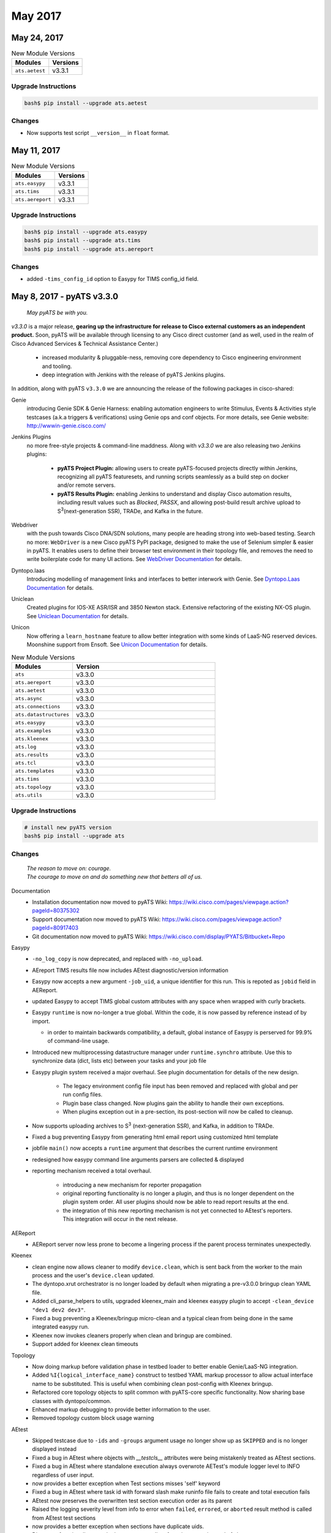 May 2017
========

May 24, 2017
------------

.. csv-table:: New Module Versions
    :header: "Modules", "Versions"

    ``ats.aetest``, v3.3.1


Upgrade Instructions
^^^^^^^^^^^^^^^^^^^^

.. code-block:: bash

    bash$ pip install --upgrade ats.aetest

Changes
^^^^^^^

* Now supports test script ``__version__`` in ``float`` format.


May 11, 2017
------------

.. csv-table:: New Module Versions
    :header: "Modules", "Versions"

    ``ats.easypy``, v3.3.1
    ``ats.tims``, v3.3.1
    ``ats.aereport``, v3.3.1


Upgrade Instructions
^^^^^^^^^^^^^^^^^^^^

.. code-block:: bash

    bash$ pip install --upgrade ats.easypy
    bash$ pip install --upgrade ats.tims
    bash$ pip install --upgrade ats.aereport

Changes
^^^^^^^

* added ``-tims_config_id`` option to Easypy for TIMS config_id field.


May 8, 2017 - pyATS v3.3.0
--------------------------

    *May pyATS be with you.*

`v3.3.0` is a major release, **gearing up the infrastructure for release to
Cisco external customers as an independent product.** Soon, pyATS will be
available through licensing to any Cisco direct customer (and as well, used in
the realm of Cisco Advanced Services & Technical Assistance Center.)

    - increased modularity & pluggable-ness, removing core dependency to
      Cisco engineering environment and tooling.
    - deep integration with Jenkins with the release of pyATS Jenkins plugins.


In addition, along with pyATS ``v3.3.0`` we are announcing the release of the
following packages in cisco-shared:

Genie
    introducing Genie SDK & Genie Harness: enabling automation engineers to
    write Stimulus, Events & Activities style testcases (a.k.a triggers &
    verifications) using Genie ops and conf objects. For more details, see
    Genie website: http://wwwin-genie.cisco.com/

Jenkins Plugins
    no more free-style projects & command-line maddness. Along with `v3.3.0` we
    are also releasing two Jenkins plugins:

        - **pyATS Project Plugin:** allowing users to create pyATS-focused
          projects directly within Jenkins, recognizing all pyATS featuresets,
          and running scripts seamlessly as a build step on docker and/or remote
          servers.

        - **pyATS Results Plugin:** enabling Jenkins to understand and display
          Cisco automation results, including result values such as `Blocked`,
          `PASSX`, and allowing post-build result archive upload to S\ :sup:`3`\
          (next-generation SSR), TRADe, and Kafka in the future.

Webdriver
    with the push towards Cisco DNA/SDN solutions, many people are heading
    strong into web-based testing. Search no more: ``WebDriver`` is a new Cisco
    pyATS PyPI package, designed to make the use of Selenium simpler & easier
    in pyATS. It enables users to define their browser test environment in
    their topology file, and removes the need to write boilerplate code for
    many UI actions. See `WebDriver Documentation`_ for details.

Dyntopo.laas
    Introducing modelling of management links and interfaces to better
    interwork with Genie.  See `Dyntopo.Laas Documentation`_ for details.

Uniclean
    Created plugins for IOS-XE ASR/ISR and 3850 Newton stack.
    Extensive refactoring of the existing NX-OS plugin.
    See `Uniclean Documentation`_ for details.

Unicon
    Now offering a ``learn_hostname`` feature to allow better integration with
    some kinds of LaaS-NG reserved devices.  Moonshine support from Ensoft.
    See `Unicon Documentation`_ for details.

.. _WebDriver Documentation: http://wwwin-pyats.cisco.com/cisco-shared/webdriver/latest/index.html

.. _Dyntopo.Laas Documentation: wwwin-pyats.cisco.com/cisco-shared/dyntopo/latest/laas/changelog/2017/may.html#may-8

.. _Unicon Documentation: wwwin-pyats.cisco.com/cisco-shared/unicon/latest/changelog/2017/may.html#may-8

.. _Uniclean Documentation: wwwin-pyats.cisco.com/cisco-shared/uniclean/latest/changelog/2017/may.html#may-8

.. csv-table:: New Module Versions
    :header: "Modules", "Version"
    :widths: 30, 70

    ``ats``, v3.3.0
    ``ats.aereport``, v3.3.0
    ``ats.aetest``, v3.3.0
    ``ats.async``, v3.3.0
    ``ats.connections``, v3.3.0
    ``ats.datastructures``, v3.3.0
    ``ats.easypy``, v3.3.0
    ``ats.examples``, v3.3.0
    ``ats.kleenex``, v3.3.0
    ``ats.log``, v3.3.0
    ``ats.results``, v3.3.0
    ``ats.tcl``, v3.3.0
    ``ats.templates``, v3.3.0
    ``ats.tims``, v3.3.0
    ``ats.topology``, v3.3.0
    ``ats.utils``, v3.3.0

Upgrade Instructions
^^^^^^^^^^^^^^^^^^^^

.. code-block:: bash

    # install new pyATS version
    bash$ pip install --upgrade ats


Changes
^^^^^^^

    | *The reason to move on: courage.*
    | *The courage to move on and do something new that betters all of us.*

Documentation
    - Installation documentation now moved to pyATS Wiki:
      https://wiki.cisco.com/pages/viewpage.action?pageId=80375302

    - Support documentation now moved to pyATS Wiki:
      https://wiki.cisco.com/pages/viewpage.action?pageId=80917403

    - Git documentation now moved to pyATS Wiki:
      https://wiki.cisco.com/display/PYATS/Bitbucket+Repo

Easypy
    - ``-no_log_copy`` is now deprecated, and replaced with ``-no_upload``.

    - AEreport TIMS results file now includes AEtest diagnostic/version
      information

    - Easypy now accepts a new argument ``-job_uid``, a unique identifier for
      this run. This is repoted as ``jobid`` field in AEReport.

    - updated Easypy to accept TIMS global custom attributes with any space when
      wrapped with curly brackets.

    - Easypy ``runtime`` is now no-longer a true global. Within the code,
      it is now passed by reference instead of by import.

      - in order to maintain backwards compatibility, a default, global instance
        of Easypy is perserved for 99.9% of command-line usage.

    - Introduced new multiprocessing datastructure manager under
      ``runtime.synchro`` attribute. Use this to synchronize data (dict, lists
      etc) between your tasks and your job file

    - Easypy plugin system received a major overhaul. See plugin documentation
      for details of the new design.

        - The legacy environment config file input has been removed and replaced
          with global and per run config files.

        - Plugin base class changed. Now plugins gain the ability to handle
          their own exceptions.

        - When plugins exception out in a pre-section, its post-section will
          now be called to cleanup.

    - Now supports uploading archives to S\ :sup:`3`\  (next-generation SSR),
      and Kafka, in addition to TRADe.

    - Fixed a bug preventing Easypy from generating html email report using
      customized html template

    - jobfile ``main()`` now accepts a ``runtime`` argument that describes the
      current runtime environment

    - redesigned how easypy command line arguments parsers are collected &
      displayed

    - reporting mechanism received a total overhaul.

        - introducing a new mechanism for reporter propagation

        - original reporting functionality is no longer a plugin, and thus is
          no longer dependent on the plugin system order. All user plugins
          should now be able to read report results at the end.

        - the integration of this new reporting mechanism is not yet connected
          to AEtest's reporters. This integration will occur in the next release.

AEReport
    - AEReport server now less prone to become a lingering process if the parent
      process terminates unexpectedly.

Kleenex
    - clean engine now allows cleaner to modify ``device.clean``, which is sent
      back from the worker to the main process and the user's ``device.clean``
      updated.

    - The dyntopo.xrut orchestrator is no longer loaded by default when
      migrating a pre-v3.0.0 bringup clean YAML file.

    - Added cli_parse_helpers to utils, upgraded kleenex_main and kleenex easypy
      plugin to accept ``-clean_device "dev1 dev2 dev3"``.

    - Fixed a bug preventing a Kleenex/bringup micro-clean and a typical clean from
      being done in the same integrated easypy run.

    - Kleenex now invokes cleaners properly when clean and bringup are combined.

    - Support added for kleenex clean timeouts

Topology
    - Now doing markup before validation phase in testbed loader to better
      enable Genie/LaaS-NG integration.

    - Added ``%I{logical_interface_name}`` construct to testbed YAML markup
      processor to allow actual interface name to be substituted.  This is
      useful when combining clean post-config with Kleenex bringup.

    - Refactored core topology objects to split common with pyATS-core specific
      functionality. Now sharing base classes with dyntopo/common.

    - Enhanced markup debugging to provide better information to the user.

    - Removed topology custom block usage warning

AEtest
    - Skipped testcase due to ``-ids`` and ``-groups`` argument usage no longer
      show up as ``SKIPPED`` and is no longer displayed instead

    - Fixed a bug in AEtest where objects with `__testcls__` attributes were
      being mistakenly treated as AEtest sections.

    - Fixed a bug in AEtest where standalone execution always overwrote AETest's
      module logger level to INFO regardless of user input.

    - now provides a better exception when Test sections misses 'self' keyword

    - Fixed a bug in AEtest where task id with forward slash make runinfo file
      fails to create and total execution fails

    - AEtest now preserves the overwritten test section execution order as its
      parent

    - Raised the logging severity level from info to error when ``failed``,
      ``errored``, or ``aborted`` result method is called from AEtest test
      sections

    - now provides a better exception when sections have duplicate uids.

    - Discovery functionality reworked: now returns a list of test instances
      instead of classes

    - AEtest processors now support exception processors for customized
      exception handling

    - Fixed a bug where post-processors are not run when a section error out.

    - Fixed a bug where section UID is overwritten during looping

    - Fixed a bug where decorators on top of AEtest section decorators didn't
      work.

Connections
    - ``ConnectionPool`` workers now rotate and distribute work evenly amongst
      workers.

    - new connection hook feature, enabling users to hook onto a connection 
      service and modify its behaviors before/after.

Miscellaenous
    - new ``classproperty`` decorator in datastructures
    - new ``MetaClassFactory`` class in datastructures
    - new ``ArgsPropagatingParser`` class in utils
    - Fixed a bug with WeakList where casting it to `tuple` yielded a tuple of
      weak references instead of actual objects
    - Installation updated to include support for Bitbucket

*And, as usual, a plethora of bug fixes in addition to potential new bugs that
we are neither aware of, nor able to zap... yet.*

**1971 unittests and counting**
